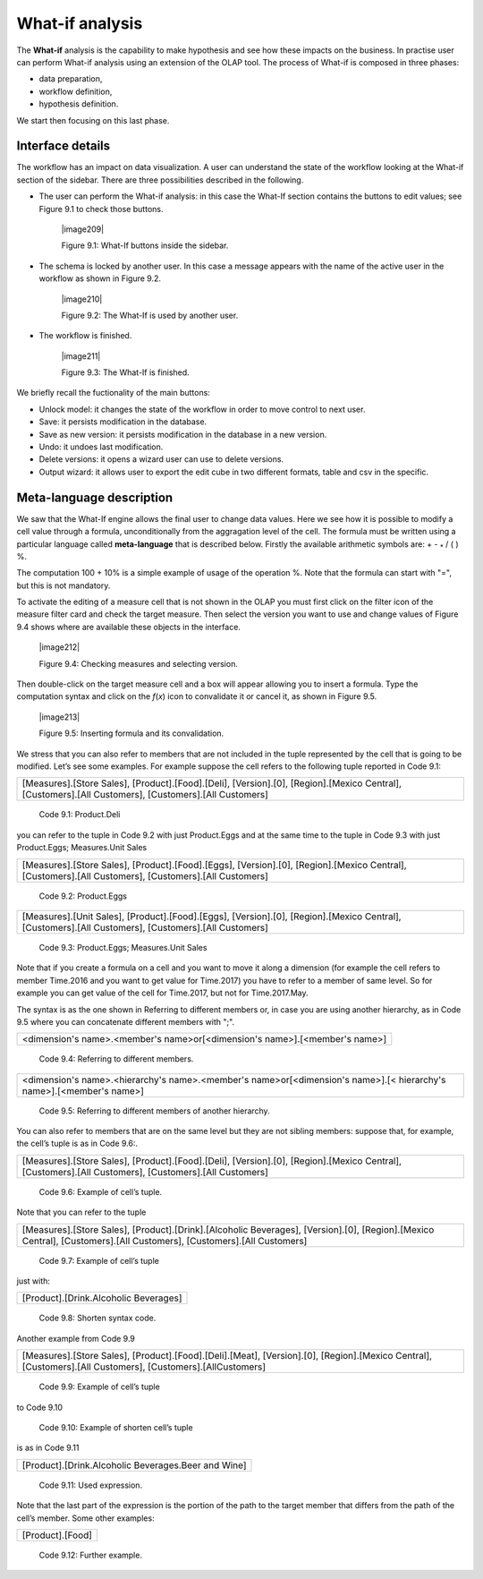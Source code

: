 What-if analysis
=================

The **What-if** analysis is the capability to make hypothesis and see how these impacts on the business. In practise user can perform What-if analysis using an extension of the OLAP tool. The process of What-if is composed in three phases:

-  data preparation,

-  workflow definition,

-  hypothesis definition.

We start then focusing on this last phase.

Interface details
-------------------

The workflow has an impact on data visualization. A user can understand the state of the workflow looking at the What-if section of the sidebar. There are three possibilities described in the following.

-  The user can perform the What-if analysis: in this case the What-If section contains the buttons to edit values; see Figure 9.1 to
   check those buttons.
      

     |image209|

     Figure 9.1: What-If buttons inside the sidebar.

-  The schema is locked by another user. In this case a message appears with the name of the active user in the workflow as shown in
   Figure 9.2.


    |image210|

    Figure 9.2: The What-If is used by another user.
    
-   The workflow is finished.

     |image211|

     Figure 9.3: The What-If is finished.

We briefly recall the fuctionality of the main buttons:

-  Unlock model: it changes the state of the workflow in order to move control to next user.

-  Save: it persists modification in the database.

-  Save as new version: it persists modification in the database in a new version.

-  Undo: it undoes last modification.

-  Delete versions: it opens a wizard user can use to delete versions.

-  Output wizard: it allows user to export the edit cube in two different formats, table and csv in the specific.

Meta-language description
---------------------------

We saw that the What-If engine allows the final user to change data values. Here we see how it is possible to modify a cell value through a formula, unconditionally from the aggragation level of the cell. The formula must be written using a particular language called **meta-language** that is described below. Firstly the available arithmetic symbols are: + - :sub:`\*` / ( ) %.

The computation 100 + 10% is a simple example of usage of the operation %. Note that the formula can start with "=", but this is not mandatory.

To activate the editing of a measure cell that is not shown in the OLAP you must first click on the filter icon of the measure filter card and check the target measure. Then select the version you want to use and change values of Figure 9.4 shows where are available these objects in the interface.

   |image212|

   Figure 9.4: Checking measures and selecting version.

Then double-click on the target measure cell and a box will appear allowing you to insert a formula. Type the computation syntax and click on the *f*\ (*x*) icon to convalidate it or cancel it, as shown in Figure 9.5.

   |image213|

   Figure 9.5: Inserting formula and its convalidation.

We stress that you can also refer to members that are not included in the tuple represented by the cell that is going to be modified. Let’s see some examples. For example suppose the cell refers to the following tuple reported in Code 9.1:

+--------------------------------------------------------------------------------------------------------------------------------------+
| [Measures].[Store Sales], [Product].[Food].[Deli], [Version].[0],                                                                    |
| [Region].[Mexico Central], [Customers].[All Customers], [Customers].[All Customers]                                                  |
+--------------------------------------------------------------------------------------------------------------------------------------+

   Code 9.1: Product.Deli

you can refer to the tuple in Code 9.2 with just Product.Eggs and at the same time to the tuple in Code 9.3 with just Product.Eggs; Measures.Unit Sales 

+--------------------------------------------------------------------------------------------------------------------------------------+
| [Measures].[Store Sales], [Product].[Food].[Eggs], [Version].[0],                                                                    |
| [Region].[Mexico Central], [Customers].[All Customers], [Customers].[All Customers]                                                  |
+--------------------------------------------------------------------------------------------------------------------------------------+

   Code 9.2: Product.Eggs

+--------------------------------------------------------------------------------------------------------------------------------------+
| [Measures].[Unit Sales], [Product].[Food].[Eggs], [Version].[0],                                                                     |
| [Region].[Mexico Central], [Customers].[All Customers], [Customers].[All Customers]                                                  |
+--------------------------------------------------------------------------------------------------------------------------------------+

   Code 9.3: Product.Eggs; Measures.Unit Sales

Note that if you create a formula on a cell and you want to move it along a dimension (for example the cell refers to member Time.2016 and you want to get value for Time.2017) you have to refer to a member of same level. So for example you can get value of the cell for Time.2017, but not for Time.2017.May.

The syntax is as the one shown in Referring to different members or, in case you are using another hierarchy, as in Code 9.5 where you can concatenate different members with ";".

+------------------------------------------------------------------------------+
| <dimension's name>.<member's name>or[<dimension's name>].[<member's name>]   |                                                         
+------------------------------------------------------------------------------+

   Code 9.4: Referring to different members.

+-------------------------------------------------------------------------------------------------------------------------------------+
| <dimension's name>.<hierarchy's name>.<member's name>or[<dimension's name>].[< hierarchy's name>].[<member's name>]                 |
+-------------------------------------------------------------------------------------------------------------------------------------+

   Code 9.5: Referring to different members of another hierarchy.

You can also refer to members that are on the same level but they are not sibling members:
suppose that, for example, the cell’s tuple is as in   Code 9.6:.

+----------------------------------------------------------------------------------------------+
| [Measures].[Store Sales], [Product].[Food].[Deli], [Version].[0],                            |
| [Region].[Mexico Central], [Customers].[All Customers], [Customers].[All Customers]          |   
+----------------------------------------------------------------------------------------------+

  Code 9.6: Example of cell’s tuple.

Note that you can refer to the tuple

+----------------------------------------------------------------------------------------------+
| [Measures].[Store Sales], [Product].[Drink].[Alcoholic Beverages],                           |
| [Version].[0], [Region].[Mexico Central], [Customers].[All Customers],                       |
| [Customers].[All Customers]                                                                  |
+----------------------------------------------------------------------------------------------+

   Code 9.7: Example of cell’s tuple

just with:

+---------------------------------------+
| [Product].[Drink.Alcoholic Beverages] |
+---------------------------------------+

   Code 9.8: Shorten syntax code.

Another example from Code 9.9

+--------------------------------------------------------------------------------------+
| [Measures].[Store Sales], [Product].[Food].[Deli].[Meat],                            |
| [Version].[0], [Region].[Mexico Central], [Customers].[All Customers],               |
| [Customers].[AllCustomers]                                                           |
+--------------------------------------------------------------------------------------+

   Code 9.9: Example of cell’s tuple

to Code 9.10

+------------------------------------------------------------------------------------------------------------------------------------+
| [Measures].[Store Sales], [Product].[Drink].[Alcoholic Beverages].[Beer and Wine], [Version].[0], [Region].[Mexico Central],       |   | [Customers].[AllCustomers], [Customers].[All Customers]                                                                            |
+------------------------------------------------------------------------------------------------------------------------------------+


   Code 9.10: Example of shorten cell’s tuple

is as in Code 9.11

+-----------------------------------------------------+
| [Product].[Drink.Alcoholic Beverages.Beer and Wine] |
+-----------------------------------------------------+

   Code 9.11: Used expression.

Note that the last part of the expression is the portion of the path to the target member that differs from the path of the cell’s member. Some other examples:

+------------------+
| [Product].[Food] |
+------------------+

  Code 9.12: Further example.
   
     .. include:: whatIfThumbinals.rst
